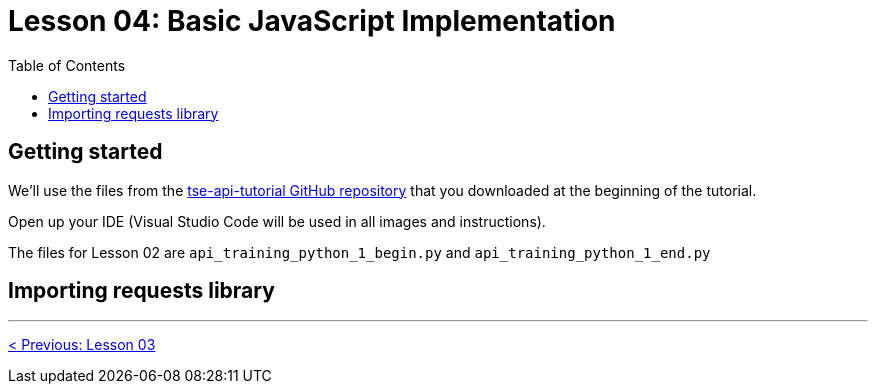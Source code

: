 = Lesson 04: Basic JavaScript Implementation
:page-pageid: rest-api_lesson-04
:description: Basic JavaScript Implementation
:toc: true
:toclevels: 2

== Getting started
We'll use the files from the link:https://github.com/thoughtspot/tse-api-tutorial[tse-api-tutorial GitHub repository, target=_blank] that you downloaded at the beginning of the tutorial.

Open up your IDE (Visual Studio Code will be used in all images and instructions).

The files for Lesson 02 are `api_training_python_1_begin.py` and `api_training_python_1_end.py`

== Importing requests library 

'''

xref:rest-api_lesson-03.adoc[< Previous: Lesson 03]
